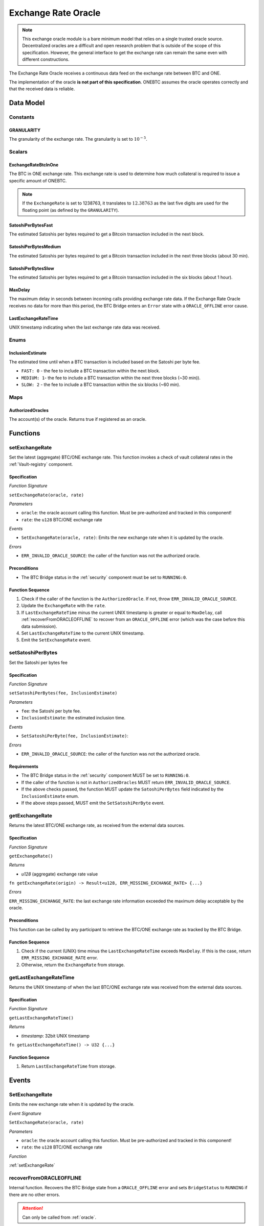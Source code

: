.. _oracle:

Exchange Rate Oracle
====================

.. note:: This exchange oracle module is a bare minimum model that relies on a single trusted oracle source. Decentralized oracles are a difficult and open research problem that is outside of the scope of this specification. However, the general interface to get the exchange rate can remain the same even with different constructions.


The Exchange Rate Oracle receives a continuous data feed on the exchange rate between BTC and ONE.

The implementation of the oracle **is not part of this specification**. ONEBTC assumes the oracle operates correctly and that the received data is reliable.


Data Model
~~~~~~~~~~

Constants
---------

GRANULARITY
...........

The granularity of the exchange rate. The granularity is set to :math:`10^{-5}`.


Scalars
-------

ExchangeRateBtcInOne
....................

The BTC in ONE exchange rate. This exchange rate is used to determine how much collateral is required to issue a specific amount of ONEBTC.

.. note:: If the ``ExchangeRate`` is set to 1238763, it translates to :math:`12.38763` as the last five digits are used for the floating point (as defined by the ``GRANULARITY``).


SatoshiPerBytesFast
...................

The estimated Satoshis per bytes required to get a Bitcoin transaction included in the next block.


SatoshiPerBytesMedium
.....................

The estimated Satoshis per bytes required to get a Bitcoin transaction included in the next three blocks (about 30 min).


SatoshiPerBytesSlow
...................

The estimated Satoshis per bytes required to get a Bitcoin transaction included in the six blocks (about 1 hour).


MaxDelay
........

The maximum delay in seconds between incoming calls providing exchange rate data. If the Exchange Rate Oracle receives no data for more than this period, the BTC Bridge enters an ``Error`` state with a ``ORACLE_OFFLINE`` error cause.


LastExchangeRateTime
....................

UNIX timestamp indicating when the last exchange rate data was received.


Enums
-----

InclusionEstimate
.................

The estimated time until when a BTC transaction is included based on the Satoshi per byte fee.

* ``FAST: 0`` - the fee to include a BTC transaction within the next block.

* ``MEDIUM: 1``- the fee to include a BTC transaction within the next three blocks (~30 min)).

* ``SLOW: 2`` - the fee to include a BTC transaction within the six blocks  (~60 min).

Maps
----

AuthorizedOracles
.................

The account(s) of the oracle. Returns true if registered as an oracle.


Functions
~~~~~~~~~

.. _setExchangeRate:

setExchangeRate
---------------

Set the latest (aggregate) BTC/ONE exchange rate. This function invokes a check of vault collateral rates in the :ref:`Vault-registry` component.

Specification
.............

*Function Signature*

``setExchangeRate(oracle, rate)``

*Parameters*

* ``oracle``: the oracle account calling this function. Must be pre-authorized and tracked in this component!
* ``rate``: the ``u128`` BTC/ONE exchange rate


*Events*

* ``SetExchangeRate(oracle, rate)``: Emits the new exchange rate when it is updated by the oracle.

*Errors*

* ``ERR_INVALID_ORACLE_SOURCE``: the caller of the function was not the authorized oracle.


Preconditions
.............

* The BTC Bridge status in the :ref:`security` component must be set to ``RUNNING:0``.

Function Sequence
.................

1. Check if the caller of the function is the ``AuthorizedOracle``. If not, throw ``ERR_INVALID_ORACLE_SOURCE``.
2. Update the ``ExchangeRate`` with the ``rate``.
3. If ``LastExchangeRateTime`` minus the current UNIX timestamp is greater or equal to ``MaxDelay``, call :ref:`recoverFromORACLEOFFLINE` to recover from an ``ORACLE_OFFLINE`` error (which was the case before this data submission).
4. Set ``LastExchangeRateTime`` to the current UNIX timestamp.
5. Emit the ``SetExchangeRate`` event.

.. _setSatoshiPerBytes:

setSatoshiPerBytes
------------------

Set the Satoshi per bytes fee

Specification
.............

*Function Signature*

``setSatoshiPerBytes(fee, InclusionEstimate)``

*Parameters*

* ``fee``: the Satoshi per byte fee.
* ``InclusionEstimate``: the estimated inclusion time.

*Events*

* ``SetSatoshiPerByte(fee, InclusionEstimate)``:

*Errors*

* ``ERR_INVALID_ORACLE_SOURCE``: the caller of the function was not the authorized oracle.


Requirements
............

* The BTC Bridge status in the :ref:`security` component MUST be set to ``RUNNING:0``.
* If the caller of the function is not in ``AuthorizedOracles`` MUST return ``ERR_INVALID_ORACLE_SOURCE``.
* If the above checks passed, the function MUST update the ``SatoshiPerBytes`` field indicated by the ``InclusionEstimate`` enum.
* If the above steps passed, MUST emit the ``SetSatoshiPerByte`` event.

.. _getExchangeRate:

getExchangeRate
----------------


Returns the latest BTC/ONE exchange rate, as received from the external data sources.

Specification
.............

*Function Signature*

``getExchangeRate()``

*Returns*

* `u128` (aggregate) exchange rate value


.. *Substrate*

``fn getExchangeRate(origin) -> Result<u128, ERR_MISSING_EXCHANGE_RATE> {...}``

*Errors*

``ERR_MISSING_EXCHANGE_RATE``: the last exchange rate information exceeded the maximum delay acceptable by the oracle.

Preconditions
.............

This function can be called by any participant to retrieve the BTC/ONE exchange rate as tracked by the BTC Bridge.

Function Sequence
.................

1. Check if the current (UNIX) time minus the ``LastExchangeRateTime`` exceeds ``MaxDelay``. If this is the case, return ``ERR_MISSING_EXCHANGE_RATE`` error.

2. Otherwise, return the ``ExchangeRate`` from storage.



.. _getLastExchangeRateTime:

getLastExchangeRateTime
------------------------


Returns the UNIX timestamp of when the last BTC/ONE exchange rate was received from the external data sources.

Specification
.............

*Function Signature*

``getLastExchangeRateTime()``

*Returns*

* `timestamp`: 32bit UNIX timestamp


.. *Substrate*

``fn getLastExchangeRateTime() -> U32 {...}``


Function Sequence
.................

1. Return ``LastExchangeRateTime`` from storage.


Events
~~~~~~~~~~~~

SetExchangeRate
----------------

Emits the new exchange rate when it is updated by the oracle.

*Event Signature*

``SetExchangeRate(oracle, rate)``

*Parameters*

* ``oracle``: the oracle account calling this function. Must be pre-authorized and tracked in this component!
* ``rate``: the ``u128`` BTC/ONE exchange rate

*Function*

:ref:`setExchangeRate`

.. _recoverFromORACLEOFFLINE:

recoverFromORACLEOFFLINE
-------------------------

Internal function. Recovers the BTC Bridge state from a ``ORACLE_OFFLINE`` error and sets ``BridgeStatus`` to ``RUNNING`` if there are no other errors.

.. attention:: Can only be called from :ref:`oracle`.

Specification
.............

*Function Signature*

``recoverFromORACLEOFFLINE()``

*Events*

* ``ExecuteStatusUpdate(newStatusCode, addErrors, removeErrors, msg)`` - emits an event indicating the status change, with ``newStatusCode`` being the new ``StatusCode``, ``addErrors`` the set of to-be-added ``ErrorCode`` entries (if the new status is ``Error``), ``removeErrors`` the set of to-be-removed ``ErrorCode`` entries,, and ``msg`` the detailed reason for the status update.


Error Codes
~~~~~~~~~~~~

``ERR_MISSING_EXCHANGE_RATE``

* **Message**: "Exchange rate not set."
* **Function**: :ref:`getExchangeRate`
* **Cause**: The last exchange rate information exceeded the maximum delay acceptable by the oracle.



``ERR_INVALID_ORACLE_SOURCE``

* **Message**: "Invalid oracle account."
* **Function**: :ref:`setExchangeRate`
* **Cause**: The caller of the function was not the authorized oracle.

.. todo:: Halt ONEBTC if the exchange rate oracle fails: liveness failure if no more data is incoming, as well as safety failure if the Governance Mechanism flags incorrect exchange rates.
